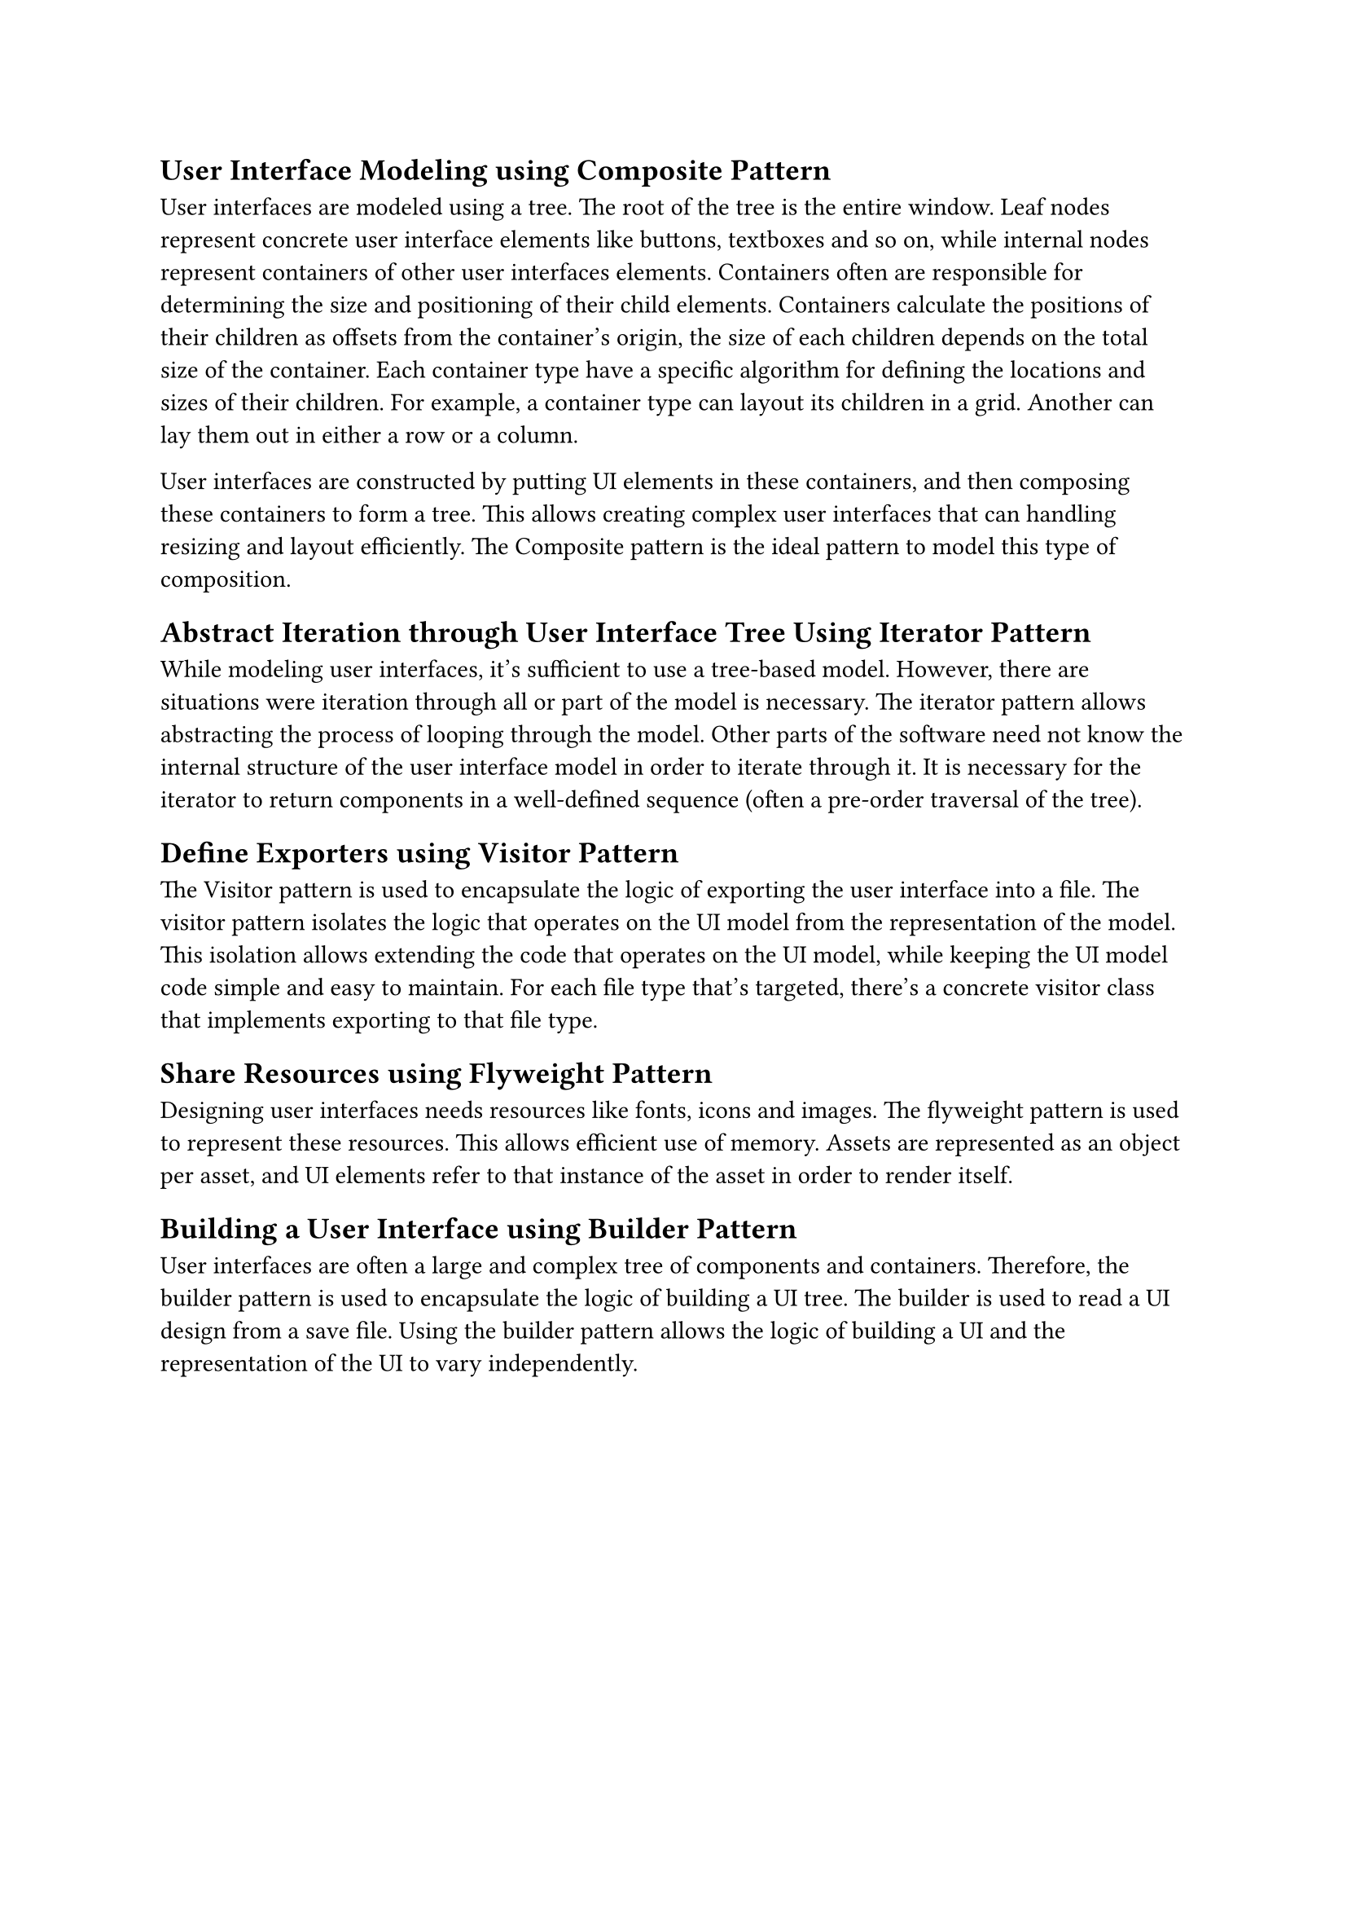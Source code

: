 == User Interface Modeling using Composite Pattern
User interfaces are modeled using a tree.
The root of the tree is the entire window.
Leaf nodes represent concrete user interface elements like buttons, textboxes and so on, 
while internal nodes represent containers of other user interfaces elements.
Containers often are responsible for determining the size and positioning of their child elements.
Containers calculate the positions of their children as offsets from the container's origin, 
the size of each children depends on the total size of the container.
Each container type have a specific algorithm for defining the locations and sizes of their children.
For example, a container type can layout its children in a grid.
Another can lay them out in either a row or a column.

User interfaces are constructed by putting UI elements in these containers, 
and then composing these containers to form a tree.
This allows creating complex user interfaces that can handling resizing and layout efficiently.
The Composite pattern is the ideal pattern to model this type of composition.

== Abstract Iteration through User Interface Tree Using Iterator Pattern
While modeling user interfaces, it's sufficient to use a tree-based model.
However, there are situations were iteration through all or part of the model is necessary.
The iterator pattern allows abstracting the process of looping through the model.
Other parts of the software need not know the internal structure of the user interface model in order to iterate through it.
It is necessary for the iterator to return components in a well-defined sequence (often a pre-order traversal of the tree).

== Define Exporters using Visitor Pattern
The Visitor pattern is used to encapsulate the logic of exporting the user interface into a file.
The visitor pattern isolates the logic that operates on the UI model from the representation of the model.
This isolation allows extending the code that operates on the UI model, while keeping the UI model code simple and easy to maintain.
For each file type that's targeted, there's a concrete visitor class that implements exporting to that file type.

== Share Resources using Flyweight Pattern
Designing user interfaces needs resources like fonts, icons and images.
The flyweight pattern is used to represent these resources.
This allows efficient use of memory.
Assets are represented as an object per asset,
and UI elements refer to that instance of the asset in order to render itself.

== Building a User Interface using Builder Pattern
User interfaces are often a large and complex tree of components and containers.
Therefore, the builder pattern is used to encapsulate the logic of building a UI tree.
The builder is used to read a UI design from a save file.
Using the builder pattern allows the logic of building a UI and the representation of the UI to vary independently.
